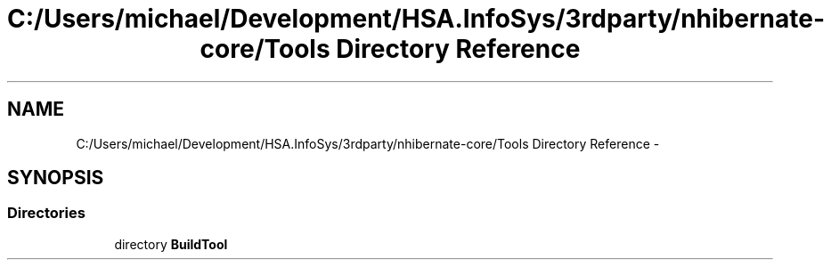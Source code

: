.TH "C:/Users/michael/Development/HSA.InfoSys/3rdparty/nhibernate-core/Tools Directory Reference" 3 "Fri Jul 5 2013" "Version 1.0" "HSA.InfoSys" \" -*- nroff -*-
.ad l
.nh
.SH NAME
C:/Users/michael/Development/HSA.InfoSys/3rdparty/nhibernate-core/Tools Directory Reference \- 
.SH SYNOPSIS
.br
.PP
.SS "Directories"

.in +1c
.ti -1c
.RI "directory \fBBuildTool\fP"
.br
.in -1c
